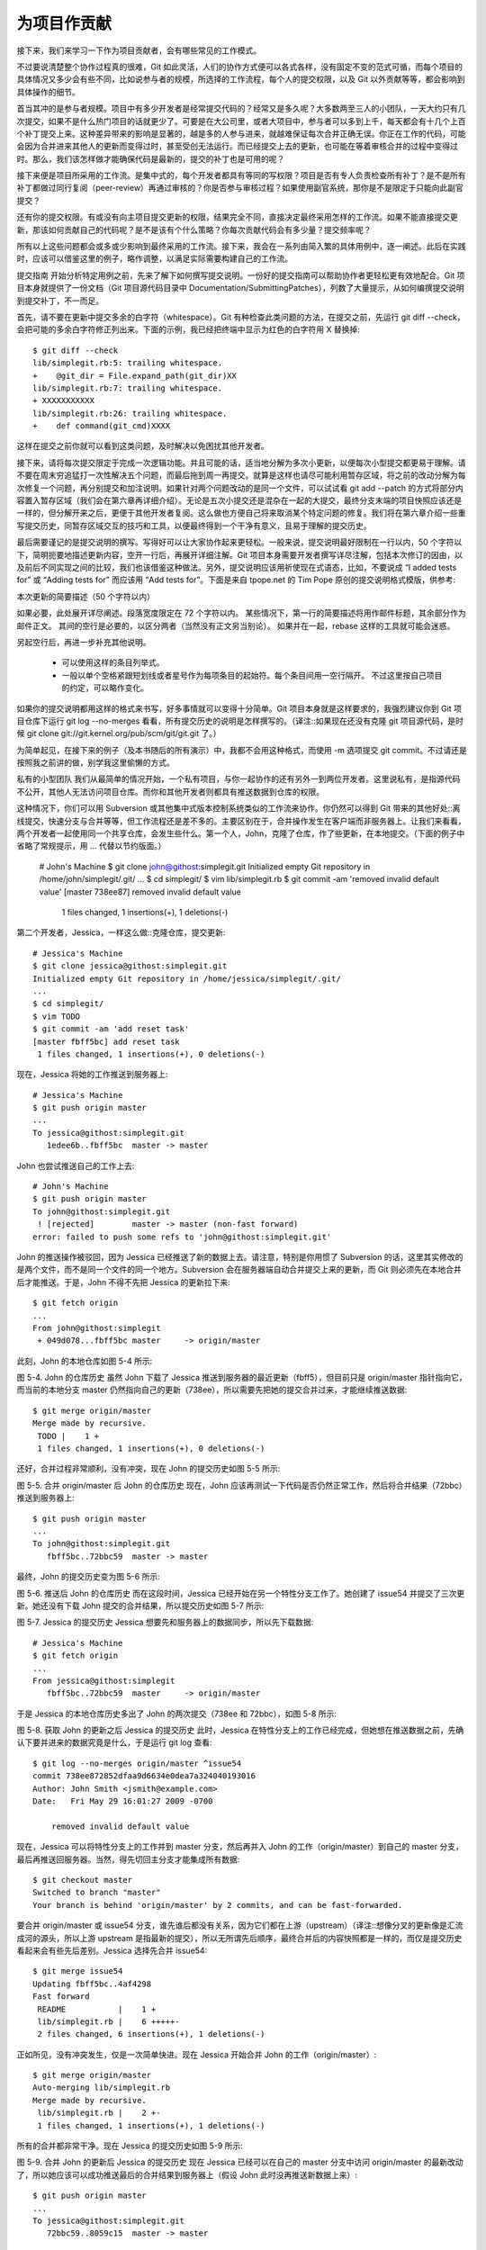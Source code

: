 为项目作贡献
==============

接下来，我们来学习一下作为项目贡献者，会有哪些常见的工作模式。

不过要说清楚整个协作过程真的很难，Git 如此灵活，人们的协作方式便可以各式各样，没有固定不变的范式可循，而每个项目的具体情况又多少会有些不同，比如说参与者的规模，所选择的工作流程，每个人的提交权限，以及 Git 以外贡献等等，都会影响到具体操作的细节。

首当其冲的是参与者规模。项目中有多少开发者是经常提交代码的？经常又是多久呢？大多数两至三人的小团队，一天大约只有几次提交，如果不是什么热门项目的话就更少了。可要是在大公司里，或者大项目中，参与者可以多到上千，每天都会有十几个上百个补丁提交上来。这种差异带来的影响是显著的，越是多的人参与进来，就越难保证每次合并正确无误。你正在工作的代码，可能会因为合并进来其他人的更新而变得过时，甚至受创无法运行。而已经提交上去的更新，也可能在等着审核合并的过程中变得过时。那么，我们该怎样做才能确保代码是最新的，提交的补丁也是可用的呢？

接下来便是项目所采用的工作流。是集中式的，每个开发者都具有等同的写权限？项目是否有专人负责检查所有补丁？是不是所有补丁都做过同行复阅（peer-review）再通过审核的？你是否参与审核过程？如果使用副官系统，那你是不是限定于只能向此副官提交？

还有你的提交权限。有或没有向主项目提交更新的权限，结果完全不同，直接决定最终采用怎样的工作流。如果不能直接提交更新，那该如何贡献自己的代码呢？是不是该有个什么策略？你每次贡献代码会有多少量？提交频率呢？

所有以上这些问题都会或多或少影响到最终采用的工作流。接下来，我会在一系列由简入繁的具体用例中，逐一阐述。此后在实践时，应该可以借鉴这里的例子，略作调整，以满足实际需要构建自己的工作流。

提交指南
开始分析特定用例之前，先来了解下如何撰写提交说明。一份好的提交指南可以帮助协作者更轻松更有效地配合。Git 项目本身就提供了一份文档（Git 项目源代码目录中 Documentation/SubmittingPatches），列数了大量提示，从如何编撰提交说明到提交补丁，不一而足。

首先，请不要在更新中提交多余的白字符（whitespace）。Git 有种检查此类问题的方法，在提交之前，先运行 git diff --check，会把可能的多余白字符修正列出来。下面的示例，我已经把终端中显示为红色的白字符用 X 替换掉::

 $ git diff --check
 lib/simplegit.rb:5: trailing whitespace.
 +    @git_dir = File.expand_path(git_dir)XX
 lib/simplegit.rb:7: trailing whitespace.
 + XXXXXXXXXXX
 lib/simplegit.rb:26: trailing whitespace.
 +    def command(git_cmd)XXXX

这样在提交之前你就可以看到这类问题，及时解决以免困扰其他开发者。

接下来，请将每次提交限定于完成一次逻辑功能。并且可能的话，适当地分解为多次小更新，以便每次小型提交都更易于理解。请不要在周末穷追猛打一次性解决五个问题，而最后拖到周一再提交。就算是这样也请尽可能利用暂存区域，将之前的改动分解为每次修复一个问题，再分别提交和加注说明。如果针对两个问题改动的是同一个文件，可以试试看 git add --patch 的方式将部分内容置入暂存区域（我们会在第六章再详细介绍）。无论是五次小提交还是混杂在一起的大提交，最终分支末端的项目快照应该还是一样的，但分解开来之后，更便于其他开发者复阅。这么做也方便自己将来取消某个特定问题的修复。我们将在第六章介绍一些重写提交历史，同暂存区域交互的技巧和工具，以便最终得到一个干净有意义，且易于理解的提交历史。

最后需要谨记的是提交说明的撰写。写得好可以让大家协作起来更轻松。一般来说，提交说明最好限制在一行以内，50 个字符以下，简明扼要地描述更新内容，空开一行后，再展开详细注解。Git 项目本身需要开发者撰写详尽注解，包括本次修订的因由，以及前后不同实现之间的比较，我们也该借鉴这种做法。另外，提交说明应该用祈使现在式语态，比如，不要说成 “I added tests for” 或 “Adding tests for” 而应该用 “Add tests for”。下面是来自 tpope.net 的 Tim Pope 原创的提交说明格式模版，供参考::

本次更新的简要描述（50 个字符以内）

如果必要，此处展开详尽阐述。段落宽度限定在 72 个字符以内。
某些情况下，第一行的简要描述将用作邮件标题，其余部分作为邮件正文。
其间的空行是必要的，以区分两者（当然没有正文另当别论）。
如果并在一起，rebase 这样的工具就可能会迷惑。

另起空行后，再进一步补充其他说明。

 - 可以使用这样的条目列举式。

 - 一般以单个空格紧跟短划线或者星号作为每项条目的起始符。每个条目间用一空行隔开。
   不过这里按自己项目的约定，可以略作变化。
如果你的提交说明都用这样的格式来书写，好多事情就可以变得十分简单。Git 项目本身就是这样要求的，我强烈建议你到 Git 项目仓库下运行 git log --no-merges 看看，所有提交历史的说明是怎样撰写的。（译注::如果现在还没有克隆 git 项目源代码，是时候 git clone git://git.kernel.org/pub/scm/git/git.git 了。）

为简单起见，在接下来的例子（及本书随后的所有演示）中，我都不会用这种格式，而使用 -m 选项提交 git commit。不过请还是按照我之前讲的做，别学我这里偷懒的方式。

私有的小型团队
我们从最简单的情况开始，一个私有项目，与你一起协作的还有另外一到两位开发者。这里说私有，是指源代码不公开，其他人无法访问项目仓库。而你和其他开发者则都具有推送数据到仓库的权限。

这种情况下，你们可以用 Subversion 或其他集中式版本控制系统类似的工作流来协作。你仍然可以得到 Git 带来的其他好处::离线提交，快速分支与合并等等，但工作流程还是差不多的。主要区别在于，合并操作发生在客户端而非服务器上。让我们来看看，两个开发者一起使用同一个共享仓库，会发生些什么。第一个人，John，克隆了仓库，作了些更新，在本地提交。（下面的例子中省略了常规提示，用 ... 代替以节约版面。）

 # John's Machine
 $ git clone john@githost:simplegit.git
 Initialized empty Git repository in /home/john/simplegit/.git/
 ...
 $ cd simplegit/
 $ vim lib/simplegit.rb 
 $ git commit -am 'removed invalid default value'
 [master 738ee87] removed invalid default value
  1 files changed, 1 insertions(+), 1 deletions(-)

第二个开发者，Jessica，一样这么做::克隆仓库，提交更新::

 # Jessica's Machine
 $ git clone jessica@githost:simplegit.git
 Initialized empty Git repository in /home/jessica/simplegit/.git/
 ...
 $ cd simplegit/
 $ vim TODO 
 $ git commit -am 'add reset task'
 [master fbff5bc] add reset task
  1 files changed, 1 insertions(+), 0 deletions(-)

现在，Jessica 将她的工作推送到服务器上::

 # Jessica's Machine
 $ git push origin master
 ...
 To jessica@githost:simplegit.git
    1edee6b..fbff5bc  master -> master

John 也尝试推送自己的工作上去::

 # John's Machine
 $ git push origin master
 To john@githost:simplegit.git
  ! [rejected]        master -> master (non-fast forward)
 error: failed to push some refs to 'john@githost:simplegit.git'

John 的推送操作被驳回，因为 Jessica 已经推送了新的数据上去。请注意，特别是你用惯了 Subversion 的话，这里其实修改的是两个文件，而不是同一个文件的同一个地方。Subversion 会在服务器端自动合并提交上来的更新，而 Git 则必须先在本地合并后才能推送。于是，John 不得不先把 Jessica 的更新拉下来::

 $ git fetch origin
 ...
 From john@githost:simplegit
  + 049d078...fbff5bc master     -> origin/master

此刻，John 的本地仓库如图 5-4 所示:



图 5-4. John 的仓库历史
虽然 John 下载了 Jessica 推送到服务器的最近更新（fbff5），但目前只是 origin/master 指针指向它，而当前的本地分支 master 仍然指向自己的更新（738ee），所以需要先把她的提交合并过来，才能继续推送数据::

 $ git merge origin/master
 Merge made by recursive.
  TODO |    1 +
  1 files changed, 1 insertions(+), 0 deletions(-)

还好，合并过程非常顺利，没有冲突，现在 John 的提交历史如图 5-5 所示::



图 5-5. 合并 origin/master 后 John 的仓库历史
现在，John 应该再测试一下代码是否仍然正常工作，然后将合并结果（72bbc）推送到服务器上::

 $ git push origin master
 ...
 To john@githost:simplegit.git
    fbff5bc..72bbc59  master -> master

最终，John 的提交历史变为图 5-6 所示::



图 5-6. 推送后 John 的仓库历史
而在这段时间，Jessica 已经开始在另一个特性分支工作了。她创建了 issue54 并提交了三次更新。她还没有下载 John 提交的合并结果，所以提交历史如图 5-7 所示::



图 5-7. Jessica 的提交历史
Jessica 想要先和服务器上的数据同步，所以先下载数据::

 # Jessica's Machine
 $ git fetch origin
 ...
 From jessica@githost:simplegit
    fbff5bc..72bbc59  master     -> origin/master

于是 Jessica 的本地仓库历史多出了 John 的两次提交（738ee 和 72bbc），如图 5-8 所示::



图 5-8. 获取 John 的更新之后 Jessica 的提交历史
此时，Jessica 在特性分支上的工作已经完成，但她想在推送数据之前，先确认下要并进来的数据究竟是什么，于是运行 git log 查看::

 $ git log --no-merges origin/master ^issue54
 commit 738ee872852dfaa9d6634e0dea7a324040193016
 Author: John Smith <jsmith@example.com>
 Date:   Fri May 29 16:01:27 2009 -0700
 
     removed invalid default value

现在，Jessica 可以将特性分支上的工作并到 master 分支，然后再并入 John 的工作（origin/master）到自己的 master 分支，最后再推送回服务器。当然，得先切回主分支才能集成所有数据::

 $ git checkout master
 Switched to branch "master"
 Your branch is behind 'origin/master' by 2 commits, and can be fast-forwarded.
要合并 origin/master 或 issue54 分支，谁先谁后都没有关系，因为它们都在上游（upstream）（译注::想像分叉的更新像是汇流成河的源头，所以上游 upstream 是指最新的提交），所以无所谓先后顺序，最终合并后的内容快照都是一样的，而仅是提交历史看起来会有些先后差别。Jessica 选择先合并 issue54::

 $ git merge issue54
 Updating fbff5bc..4af4298
 Fast forward
  README           |    1 +
  lib/simplegit.rb |    6 +++++-
  2 files changed, 6 insertions(+), 1 deletions(-)
正如所见，没有冲突发生，仅是一次简单快进。现在 Jessica 开始合并 John 的工作（origin/master）::

 $ git merge origin/master
 Auto-merging lib/simplegit.rb
 Merge made by recursive.
  lib/simplegit.rb |    2 +-
  1 files changed, 1 insertions(+), 1 deletions(-)
所有的合并都非常干净。现在 Jessica 的提交历史如图 5-9 所示::



图 5-9. 合并 John 的更新后 Jessica 的提交历史
现在 Jessica 已经可以在自己的 master 分支中访问 origin/master 的最新改动了，所以她应该可以成功推送最后的合并结果到服务器上（假设 John 此时没再推送新数据上来）::

 $ git push origin master
 ...
 To jessica@githost:simplegit.git
    72bbc59..8059c15  master -> master
至此，每个开发者都提交了若干次，且成功合并了对方的工作成果，最新的提交历史如图 5-10 所示::



图 5-10. Jessica 推送数据后的提交历史
以上就是最简单的协作方式之一::先在自己的特性分支中工作一段时间，完成后合并到自己的 master 分支；然后下载合并 origin/master 上的更新（如果有的话），再推回远程服务器。一般的协作流程如图 5-11 所示::



图 5-11. 多用户共享仓库协作方式的一般工作流程时序
私有团队间协作
现在我们来看更大一点规模的私有团队协作。如果有几个小组分头负责若干特性的开发和集成，那他们之间的协作过程是怎样的。

假设 John 和 Jessica 一起负责开发某项特性 A，而同时 Jessica 和 Josie 一起负责开发另一项功能 B。公司使用典型的集成管理员式工作流，每个组都有一名管理员负责集成本组代码，及更新项目主仓库的 master 分支。所有开发都在代表小组的分支上进行。

让我们跟随 Jessica 的视角看看她的工作流程。她参与开发两项特性，同时和不同小组的开发者一起协作。克隆生成本地仓库后，她打算先着手开发特性 A。于是创建了新的 featureA 分支，继而编写代码::

 # Jessica's Machine
 $ git checkout -b featureA
 Switched to a new branch "featureA"
 $ vim lib/simplegit.rb
 $ git commit -am 'add limit to log function'
 [featureA 3300904] add limit to log function
  1 files changed, 1 insertions(+), 1 deletions(-)
此刻，她需要分享目前的进展给 John，于是她将自己的 featureA 分支提交到服务器。由于 Jessica 没有权限推送数据到主仓库的 master 分支（只有集成管理员有此权限），所以只能将此分支推上去同 John 共享协作::

 $ git push origin featureA
 ...
 To jessica@githost:simplegit.git
  * [new branch]      featureA -> featureA
Jessica 发邮件给 John 让他上来看看 featureA 分支上的进展。在等待他的反馈之前，Jessica 决定继续工作，和 Josie 一起开发 featureB 上的特性 B。当然，先创建此分支，分叉点以服务器上的 master 为起点::

 # Jessica's Machine
 $ git fetch origin
 $ git checkout -b featureB origin/master
 Switched to a new branch "featureB"
随后，Jessica 在 featureB 上提交了若干更新::

 $ vim lib/simplegit.rb
 $ git commit -am 'made the ls-tree function recursive'
 [featureB e5b0fdc] made the ls-tree function recursive
  1 files changed, 1 insertions(+), 1 deletions(-)
 $ vim lib/simplegit.rb
 $ git commit -am 'add ls-files'
 [featureB 8512791] add ls-files
  1 files changed, 5 insertions(+), 0 deletions(-)
现在 Jessica 的更新历史如图 5-12 所示::



图 5-12. Jessica 的更新历史
Jessica 正准备推送自己的进展上去，却收到 Josie 的来信，说是她已经将自己的工作推到服务器上的 featureBee 分支了。这样，Jessica 就必须先将 Josie 的代码合并到自己本地分支中，才能再一起推送回服务器。她用 git fetch 下载 Josie 的最新代码::

 $ git fetch origin
 ...
 From jessica@githost:simplegit
  * [new branch]      featureBee -> origin/featureBee
然后 Jessica 使用 git merge 将此分支合并到自己分支中::

 $ git merge origin/featureBee
 Auto-merging lib/simplegit.rb
 Merge made by recursive.
  lib/simplegit.rb |    4 ++++
  1 files changed, 4 insertions(+), 0 deletions(-)
合并很顺利，但另外有个小问题::她要推送自己的 featureB 分支到服务器上的 featureBee 分支上去。当然，她可以使用冒号（:）格式指定目标分支::

 $ git push origin featureB:featureBee
 ...
 To jessica@githost:simplegit.git
    fba9af8..cd685d1  featureB -> featureBee
我们称此为refspec。更多有关于 Git refspec 的讨论和使用方式会在第九章作详细阐述。

接下来，John 发邮件给 Jessica 告诉她，他看了之后作了些修改，已经推回服务器 featureA 分支，请她过目下。于是 Jessica 运行 git fetch 下载最新数据::

 $ git fetch origin
 ...
 From jessica@githost:simplegit
    3300904..aad881d  featureA   -> origin/featureA
接下来便可以用 git log 查看更新了些什么::

 $ git log origin/featureA ^featureA
 commit aad881d154acdaeb2b6b18ea0e827ed8a6d671e6
 Author: John Smith <jsmith@example.com>
 Date:   Fri May 29 19:57:33 2009 -0700 

     changed log output to 30 from 25
最后，她将 John 的工作合并到自己的 featureA 分支中::

 $ git checkout featureA
 Switched to branch "featureA"
 $ git merge origin/featureA
 Updating 3300904..aad881d
 Fast forward
  lib/simplegit.rb |   10 +++++++++-
 1 files changed, 9 insertions(+), 1 deletions(-)
 Jessica 稍做一番修整后同步到服务器::
 
 $ git commit -am 'small tweak'
 [featureA ed774b3] small tweak
  1 files changed, 1 insertions(+), 1 deletions(-)
 $ git push origin featureA
 ...
 To jessica@githost:simplegit.git
    3300904..ed774b3  featureA -> featureA
现在的 Jessica 提交历史如图 5-13 所示::



图 5-13. 在特性分支中提交更新后的提交历史
现在，Jessica，Josie 和 John 通知集成管理员服务器上的 featureA 及 featureBee 分支已经准备好，可以并入主线了。在管理员完成集成工作后，主分支上便多出一个新的合并提交（5399e），用 fetch 命令更新到本地后，提交历史如图 5-14 所示::



图 5-14. 合并特性分支后的 Jessica 提交历史
许多开发小组改用 Git 就是因为它允许多个小组间并行工作，而在稍后恰当时机再行合并。通过共享远程分支的方式，无需干扰整体项目代码便可以开展工作，因此使用 Git 的小型团队间协作可以变得非常灵活自由。以上工作流程的时序如图 5-15 所示::



图 5-15. 团队间协作工作流程基本时序
公开的小型项目
上面说的是私有项目协作，但要给公开项目作贡献，情况就有些不同了。因为你没有直接更新主仓库分支的权限，得寻求其它方式把工作成果交给项目维护人。下面会介绍两种方法，第一种使用 git 托管服务商提供的仓库复制功能，一般称作 fork，比如 repo.or.cz 和 GitHub 都支持这样的操作，而且许多项目管理员都希望大家使用这样的方式。另一种方法是通过电子邮件寄送文件补丁。

但不管哪种方式，起先我们总需要克隆原始仓库，而后创建特性分支开展工作。基本工作流程如下::

 $ git clone (url)
 $ cd project
 $ git checkout -b featureA
 $ (work)
 $ git commit
 $ (work)
 $ git commit
你可能想到用 rebase -i 将所有更新先变作单个提交，又或者想重新安排提交之间的差异补丁，以方便项目维护者审阅 -- 有关交互式衍合操作的细节见第六章。

在完成了特性分支开发，提交给项目维护者之前，先到原始项目的页面上点击“Fork”按钮，创建一个自己可写的公共仓库（译注::即下面的 url 部分，参照后续的例子，应该是 git://githost/simplegit.git）。然后将此仓库添加为本地的第二个远端仓库，姑且称为 myfork::

 $ git remote add myfork (url)
你需要将本地更新推送到这个仓库。要是将远端 master 合并到本地再推回去，还不如把整个特性分支推上去来得干脆直接。而且，假若项目维护者未采纳你的贡献的话（不管是直接合并还是 cherry pick），都不用回退（rewind）自己的 master 分支。但若维护者合并或 cherry-pick 了你的工作，最后总还可以从他们的更新中同步这些代码。好吧，现在先把 featureA 分支整个推上去::

 $ git push myfork featureA
然后通知项目管理员，让他来抓取你的代码。通常我们把这件事叫做 pull request。可以直接用 GitHub 等网站提供的 “pull request” 按钮自动发送请求通知；或手工把 git request-pull 命令输出结果电邮给项目管理员。

request-pull 命令接受两个参数，第一个是本地特性分支开始前的原始分支，第二个是请求对方来抓取的 Git 仓库 URL（译注::即下面 myfork 所指的，自己可写的公共仓库）。比如现在Jessica 准备要给 John 发一个 pull requst，她之前在自己的特性分支上提交了两次更新，并把分支整个推到了服务器上，所以运行该命令会看到::

 $ git request-pull origin/master myfork
 The following changes since commit 1edee6b1d61823a2de3b09c160d7080b8d1b3a40:
   John Smith (1):
         added a new function 

 are available in the git repository at:
 
   git://githost/simplegit.git featureA 
 
 Jessica Smith (2):
       add limit to log function
       change log output to 30 from 25
 
  lib/simplegit.rb |   10 +++++++++-
  1 files changed, 9 insertions(+), 1 deletions(-)

输出的内容可以直接发邮件给管理者，他们就会明白这是从哪次提交开始旁支出去的，该到哪里去抓取新的代码，以及新的代码增加了哪些功能等等。

像这样随时保持自己的 master 分支和官方 origin/master 同步，并将自己的工作限制在特性分支上的做法，既方便又灵活，采纳和丢弃都轻而易举。就算原始主干发生变化，我们也能重新衍合提供新的补丁。比如现在要开始第二项特性的开发，不要在原来已推送的特性分支上继续，还是按原始 master 开始::

 $ git checkout -b featureB origin/master
 $ (work)
 $ git commit
 $ git push myfork featureB
 $ (email maintainer)
 $ git fetch origin

现在，A、B 两个特性分支各不相扰，如同竹筒里的两颗豆子，队列中的两个补丁，你随时都可以分别从头写过，或者衍合，或者修改，而不用担心特性代码的交叉混杂。如图 5-16 所示::



图 5-16. featureB 以后的提交历史
假设项目管理员接纳了许多别人提交的补丁后，准备要采纳你提交的第一个分支，却发现因为代码基准不一致，合并工作无法正确干净地完成。这就需要你再次衍合到最新的 origin/master，解决相关冲突，然后重新提交你的修改::

 $ git checkout featureA
 $ git rebase origin/master
 $ git push -f myfork featureA

自然，这会重写提交历史，如图 5-17 所示::



图 5-17. featureA 重新衍合后的提交历史
注意，此时推送分支必须使用 -f 选项（译注::表示 force，不作检查强制重写）替换远程已有的 featureA 分支，因为新的 commit 并非原来的后续更新。当然你也可以直接推送到另一个新的分支上去，比如称作 featureAv2。

再考虑另一种情形::管理员看过第二个分支后觉得思路新颖，但想请你改下具体实现。我们只需以当前 origin/master 分支为基准，开始一个新的特性分支 featureBv2，然后把原来的 featureB 的更新拿过来，解决冲突，按要求重新实现部分代码，然后将此特性分支推送上去::

 $ git checkout -b featureBv2 origin/master
 $ git merge --no-commit --squash featureB
 $ (change implementation)
 $ git commit
 $ git push myfork featureBv2

这里的 --squash 选项将目标分支上的所有更改全拿来应用到当前分支上，而 --no-commit 选项告诉 Git 此时无需自动生成和记录（合并）提交。这样，你就可以在原来代码基础上，继续工作，直到最后一起提交。

好了，现在可以请管理员抓取 featureBv2 上的最新代码了，如图 5-18 所示::



图 5-18. featureBv2 之后的提交历史
公开的大型项目
许多大型项目都会立有一套自己的接受补丁流程，你应该注意下其中细节。但多数项目都允许通过开发者邮件列表接受补丁，现在我们来看具体例子。

整个工作流程类似上面的情形::为每个补丁创建独立的特性分支，而不同之处在于如何提交这些补丁。不需要创建自己可写的公共仓库，也不用将自己的更新推送到自己的服务器，你只需将每次提交的差异内容以电子邮件的方式依次发送到邮件列表中即可。

 $ git checkout -b topicA
 $ (work)
 $ git commit
 $ (work)
 $ git commit

如此一番后，有了两个提交要发到邮件列表。我们可以用 git format-patch 命令来生成 mbox 格式的文件然后作为附件发送。每个提交都会封装为一个 .patch 后缀的 mbox 文件，但其中只包含一封邮件，邮件标题就是提交消息（译注::额外有前缀，看例子），邮件内容包含补丁正文和 Git 版本号。这种方式的妙处在于接受补丁时仍可保留原来的提交消息，请看接下来的例子::

 $ git format-patch -M origin/master
 0001-add-limit-to-log-function.patch
 0002-changed-log-output-to-30-from-25.patch
 
format-patch 命令依次创建补丁文件，并输出文件名。上面的 -M 选项允许 Git 检查是否有对文件重命名的提交。我们来看看补丁文件的内容::

 $ cat 0001-add-limit-to-log-function.patch 
 From 330090432754092d704da8e76ca5c05c198e71a8 Mon Sep 17 00:00:00 2001
 From: Jessica Smith <jessica@example.com>
 Date: Sun, 6 Apr 2008 10:17:23 -0700
 Subject: [PATCH 1/2] add limit to log function
 
 Limit log functionality to the first 20
 
 ---
  lib/simplegit.rb |    2 +-
  1 files changed, 1 insertions(+), 1 deletions(-) 
 
 diff --git a/lib/simplegit.rb b/lib/simplegit.rb
 index 76f47bc..f9815f1 100644
 --- a/lib/simplegit.rb
 +++ b/lib/simplegit.rb
 @@ -14,7 +14,7 @@ class SimpleGit
    end
 
    def log(treeish = 'master')
 -    command("git log #{treeish}")
 +    command("git log -n 20 #{treeish}")
    end
 
    def ls_tree(treeish = 'master')
 -- 
 1.6.2.rc1.20.g8c5b.dirty

如果有额外信息需要补充，但又不想放在提交消息中说明，可以编辑这些补丁文件，在第一个 --- 行之前添加说明，但不要修改下面的补丁正文，比如例子中的 Limit log functionality to the first 20 部分。这样，其它开发者能阅读，但在采纳补丁时不会将此合并进来。

你可以用邮件客户端软件发送这些补丁文件，也可以直接在命令行发送。有些所谓智能的邮件客户端软件会自作主张帮你调整格式，所以粘贴补丁到邮件正文时，有可能会丢失换行符和若干空格。Git 提供了一个通过 IMAP 发送补丁文件的工具。接下来我会演示如何通过 Gmail 的 IMAP 服务器发送。另外，在 Git 源代码中有个 Documentation/SubmittingPatches 文件，可以仔细读读，看看其它邮件程序的相关导引。

首先在 ~/.gitconfig 文件中配置 imap 项。每个选项都可用 git config 命令分别设置，当然直接编辑文件添加以下内容更便捷::

 [imap]
  folder = "[Gmail]/Drafts"
  host = imaps://imap.gmail.com
  user = user@gmail.com
  pass = p4ssw0rd
  port = 993
  sslverify = false

如果你的 IMAP 服务器没有启用 SSL，就无需配置最后那两行，并且 host 应该以 imap:// 开头而不再是有 s 的 imaps://。保存配置文件后，就能用 git send-email 命令把补丁作为邮件依次发送到指定的 IMAP 服务器上的文件夹中（译注::这里就是 Gmail 的 [Gmail]/Drafts 文件夹。但如果你的语言设置不是英文，此处的文件夹 Drafts 字样会变为对应的语言。）::

 $ git send-email *.patch
 0001-added-limit-to-log-function.patch
 0002-changed-log-output-to-30-from-25.patch
 Who should the emails appear to be from? [Jessica Smith <jessica@example.com>] 
 Emails will be sent from: Jessica Smith <jessica@example.com>
 Who should the emails be sent to? jessica@example.com
 Message-ID to be used as In-Reply-To for the first email? y

接下来，Git 会根据每个补丁依次输出类似下面的日志::

 (mbox) Adding cc: Jessica Smith <jessica@example.com> from 
   \line 'From: Jessica Smith <jessica@example.com>'
 OK. Log says:
 Sendmail: /usr/sbin/sendmail -i jessica@example.com
 From: Jessica Smith <jessica@example.com>
 To: jessica@example.com
 Subject: [PATCH 1/2] added limit to log function
 Date: Sat, 30 May 2009 13:29:15 -0700
 Message-Id: <1243715356-61726-1-git-send-email-jessica@example.com>
 X-Mailer: git-send-email 1.6.2.rc1.20.g8c5b.dirty
 In-Reply-To: <y>
 References: <y>
 
 Result: OK

最后，到 Gmail 上打开 Drafts 文件夹，编辑这些邮件，修改收件人地址为邮件列表地址，另外给要抄送的人也加到 Cc 列表中，最后发送。

小结
---------------
本节主要介绍了常见 Git 项目协作的工作流程，还有一些帮助处理这些工作的命令和工具。接下来我们要看看如何维护 Git 项目，并成为一个合格的项目管理员，或是集成经理。
